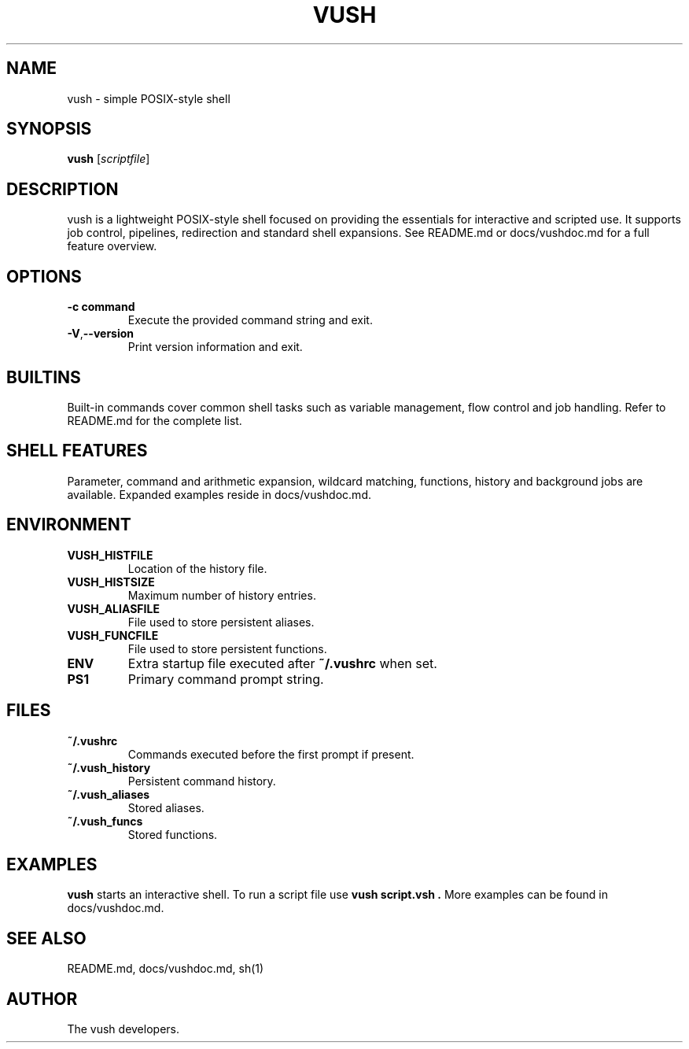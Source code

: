 .TH VUSH 1 "" "vush 0.1.0"
.SH NAME
vush \- simple POSIX-style shell
.SH SYNOPSIS
.B vush
.RI [ scriptfile ]
.SH DESCRIPTION
vush is a lightweight POSIX-style shell focused on providing the
essentials for interactive and scripted use. It supports job control,
pipelines, redirection and standard shell expansions. See README.md or
docs/vushdoc.md for a full feature overview.
.SH OPTIONS
.TP
.B -c command
Execute the provided command string and exit.
.TP
.BR -V , --version
Print version information and exit.
.SH BUILTINS
Built-in commands cover common shell tasks such as variable
management, flow control and job handling. Refer to README.md for the
complete list.
.SH SHELL FEATURES
Parameter, command and arithmetic expansion, wildcard matching,
functions, history and background jobs are available. Expanded
examples reside in docs/vushdoc.md.
.SH ENVIRONMENT
.TP
.B VUSH_HISTFILE
Location of the history file.
.TP
.B VUSH_HISTSIZE
Maximum number of history entries.
.TP
.B VUSH_ALIASFILE
File used to store persistent aliases.
.TP
.B VUSH_FUNCFILE
File used to store persistent functions.
.TP
.B ENV
Extra startup file executed after \fB~/.vushrc\fP when set.
.TP
.B PS1
Primary command prompt string.
.SH FILES
.TP
.B ~/.vushrc
Commands executed before the first prompt if present.
.TP
.B ~/.vush_history
Persistent command history.
.TP
.B ~/.vush_aliases
Stored aliases.
.TP
.B ~/.vush_funcs
Stored functions.
.SH EXAMPLES
.B vush
starts an interactive shell. To run a script file use
.B "vush script.vsh".
More examples can be found in docs/vushdoc.md.
.SH SEE ALSO
README.md, docs/vushdoc.md, sh(1)
.SH AUTHOR
The vush developers.
